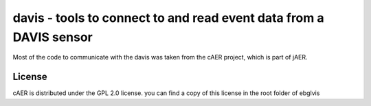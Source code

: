 davis - tools to connect to and read event data from a DAVIS sensor
===================================================================

Most of the code to communicate with the davis was taken from the cAER project,
which is part of jAER.

License
-------
cAER is distributed under the GPL 2.0 license. you can find a copy of this
license in the root folder of ebglvis

